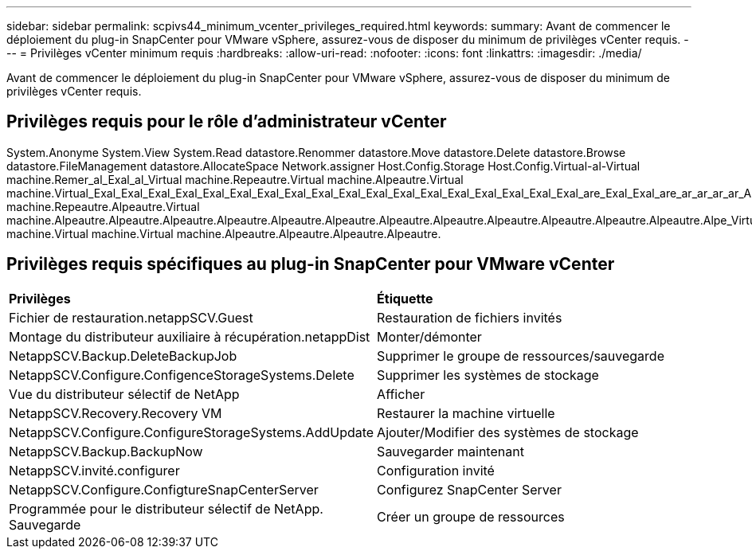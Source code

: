 ---
sidebar: sidebar 
permalink: scpivs44_minimum_vcenter_privileges_required.html 
keywords:  
summary: Avant de commencer le déploiement du plug-in SnapCenter pour VMware vSphere, assurez-vous de disposer du minimum de privilèges vCenter requis. 
---
= Privilèges vCenter minimum requis
:hardbreaks:
:allow-uri-read: 
:nofooter: 
:icons: font
:linkattrs: 
:imagesdir: ./media/


[role="lead"]
Avant de commencer le déploiement du plug-in SnapCenter pour VMware vSphere, assurez-vous de disposer du minimum de privilèges vCenter requis.



== Privilèges requis pour le rôle d'administrateur vCenter

System.Anonyme System.View System.Read datastore.Renommer datastore.Move datastore.Delete datastore.Browse datastore.FileManagement datastore.AllocateSpace Network.assigner Host.Config.Storage Host.Config.Virtual-al-Virtual machine.Remer_al_Exal_al_Virtual machine.Repeautre.Virtual machine.Alpeautre.Virtual machine.Virtual_Exal_Exal_Exal_Exal_Exal_Exal_Exal_Exal_Exal_Exal_Exal_Exal_Exal_Exal_Exal_Exal_Exal_Exal_are_Exal_Exal_are_ar_ar_ar_ar_Alpeautre.machine.Repeautre.machine.Virtual machine.Repeautre.Alpeautre.Virtual machine.Alpeautre.Alpeautre.Alpeautre.Alpeautre.Alpeautre.Alpeautre.Alpeautre.Alpeautre.Alpeautre.Alpeautre.Alpeautre.Alpeautre.Alpe_Virtual machine.Virtual machine.Virtual machine.Alpeautre.Alpeautre.Alpeautre.Alpeautre.



== Privilèges requis spécifiques au plug-in SnapCenter pour VMware vCenter

|===


| *Privilèges* | *Étiquette* 


| Fichier de restauration.netappSCV.Guest | Restauration de fichiers invités 


| Montage du distributeur auxiliaire à récupération.netappDist | Monter/démonter 


| NetappSCV.Backup.DeleteBackupJob | Supprimer le groupe de ressources/sauvegarde 


| NetappSCV.Configure.ConfigenceStorageSystems.Delete | Supprimer les systèmes de stockage 


| Vue du distributeur sélectif de NetApp | Afficher 


| NetappSCV.Recovery.Recovery VM | Restaurer la machine virtuelle 


| NetappSCV.Configure.ConfigureStorageSystems.AddUpdate | Ajouter/Modifier des systèmes de stockage 


| NetappSCV.Backup.BackupNow | Sauvegarder maintenant 


| NetappSCV.invité.configurer | Configuration invité 


| NetappSCV.Configure.ConfigtureSnapCenterServer | Configurez SnapCenter Server 


| Programmée pour le distributeur sélectif de NetApp. Sauvegarde | Créer un groupe de ressources 
|===